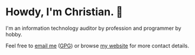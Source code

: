 * Howdy, I'm Christian. 🤠

I'm an information technology auditor by profession and programmer by hobby.

Feel free to [[mailto:hello@cleberg.net][email me]] ([[https://cleberg.net/gpg.txt][GPG]]) or browse [[https://cleberg.net/][my website]] for more contact details.
